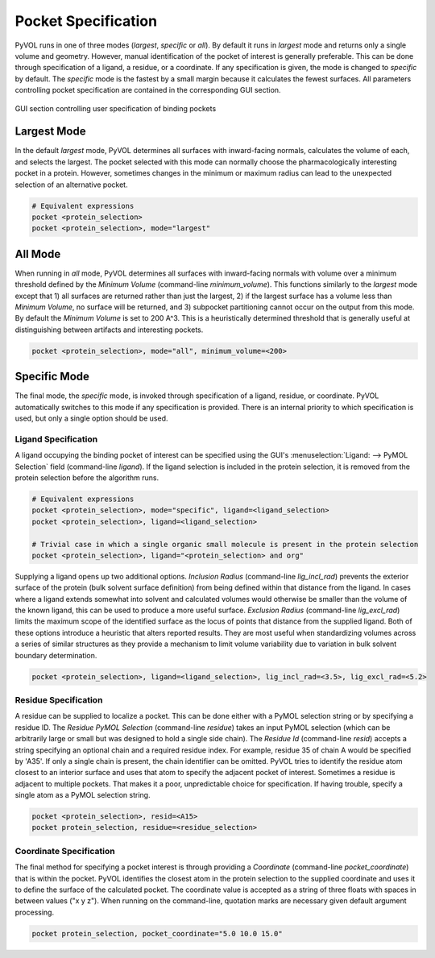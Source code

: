 ====================
Pocket Specification
====================

PyVOL runs in one of three modes (`largest`, `specific` or `all`). By default it runs in `largest` mode and returns only a single volume and geometry. However, manual identification of the pocket of interest is generally preferable. This can be done through specification of a ligand, a residue, or a coordinate. If any specification is given, the mode is changed to `specific` by default. The `specific` mode is the fastest by a small margin because it calculates the fewest surfaces. All parameters controlling pocket specification are contained in the corresponding GUI section.

.. figure:: _static/pocket_specification_gui.png
  :align: center

  GUI section controlling user specification of binding pockets

Largest Mode
------------

In the default `largest` mode, PyVOL determines all surfaces with inward-facing normals, calculates the volume of each, and selects the largest. The pocket selected with this mode can normally choose the pharmacologically interesting pocket in a protein. However, sometimes changes in the minimum or maximum radius can lead to the unexpected selection of an alternative pocket.

.. code-block:: python

  # Equivalent expressions
  pocket <protein_selection>
  pocket <protein_selection>, mode="largest"

All Mode
--------

When running in `all` mode, PyVOL determines all surfaces with inward-facing normals with volume over a minimum threshold defined by the `Minimum Volume` (command-line `minimum_volume`). This functions similarly to the `largest` mode except that 1) all surfaces are returned rather than just the largest, 2) if the largest surface has a volume less than `Minimum Volume`, no surface will be returned, and 3) subpocket partitioning cannot occur on the output from this mode. By default the `Minimum Volume` is set to 200 A^3. This is a heuristically determined threshold that is generally useful at distinguishing between artifacts and interesting pockets.

.. code-block:: python

  pocket <protein_selection>, mode="all", minimum_volume=<200>

Specific Mode
-------------

The final mode, the `specific` mode, is invoked through specification of a ligand, residue, or coordinate. PyVOL automatically switches to this mode if any specification is provided. There is an internal priority to which specification is used, but only a single option should be used.

Ligand Specification
^^^^^^^^^^^^^^^^^^^^

A ligand occupying the binding pocket of interest can be specified using the GUI's :menuselection:`Ligand: --> PyMOL Selection` field (command-line `ligand`). If the ligand selection is included in the protein selection, it is removed from the protein selection before the algorithm runs.

.. code-block:: python

  # Equivalent expressions
  pocket <protein_selection>, mode="specific", ligand=<ligand_selection>
  pocket <protein_selection>, ligand=<ligand_selection>

  # Trivial case in which a single organic small molecule is present in the protein selection
  pocket <protein_selection>, ligand="<protein_selection> and org"

Supplying a ligand opens up two additional options. `Inclusion Radius` (command-line `lig_incl_rad`) prevents the exterior surface of the protein (bulk solvent surface definition) from being defined within that distance from the ligand. In cases where a ligand extends somewhat into solvent and calculated volumes would otherwise be smaller than the volume of the known ligand, this can be used to produce a more useful surface. `Exclusion Radius` (command-line `lig_excl_rad`) limits the maximum scope of the identified surface as the locus of points that distance from the supplied ligand. Both of these options introduce a heuristic that alters reported results. They are most useful when standardizing volumes across a series of similar structures as they provide a mechanism to limit volume variability due to variation in bulk solvent boundary determination.

.. code-block:: python

  pocket <protein_selection>, ligand=<ligand_selection>, lig_incl_rad=<3.5>, lig_excl_rad=<5.2>

Residue Specification
^^^^^^^^^^^^^^^^^^^^^

A residue can be supplied to localize a pocket. This can be done either with a PyMOL selection string or by specifying a residue ID. The `Residue PyMOL Selection` (command-line `residue`) takes an input PyMOL selection (which can be arbitrarily large or small but was designed to hold a single side chain). The `Residue Id` (command-line `resid`) accepts a string specifying an optional chain and a required residue index. For example, residue 35 of chain A would be specified by 'A35'. If only a single chain is present, the chain identifier can be omitted. PyVOL tries to identify the residue atom closest to an interior surface and uses that atom to specify the adjacent pocket of interest. Sometimes a residue is adjacent to multiple pockets. That makes it a poor, unpredictable choice for specification. If having trouble, specify a single atom as a PyMOL selection string.

.. code-block:: python

  pocket <protein_selection>, resid=<A15>
  pocket protein_selection, residue=<residue_selection>


Coordinate Specification
^^^^^^^^^^^^^^^^^^^^^^^^

The final method for specifying a pocket interest is through providing a `Coordinate` (command-line `pocket_coordinate`) that is within the pocket. PyVOL identifies the closest atom in the protein selection to the supplied coordinate and uses it to define the surface of the calculated pocket. The coordinate value is accepted as a string of three floats with spaces in between values ("x y z"). When running on the command-line, quotation marks are necessary given default argument processing.

.. code-block:: python

   pocket protein_selection, pocket_coordinate="5.0 10.0 15.0"

